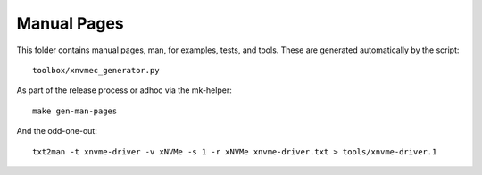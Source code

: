 Manual Pages
============

This folder contains manual pages, man, for examples, tests, and tools. These
are generated automatically by the script::

  toolbox/xnvmec_generator.py

As part of the release process or adhoc via the mk-helper::

  make gen-man-pages

And the odd-one-out::

  txt2man -t xnvme-driver -v xNVMe -s 1 -r xNVMe xnvme-driver.txt > tools/xnvme-driver.1
